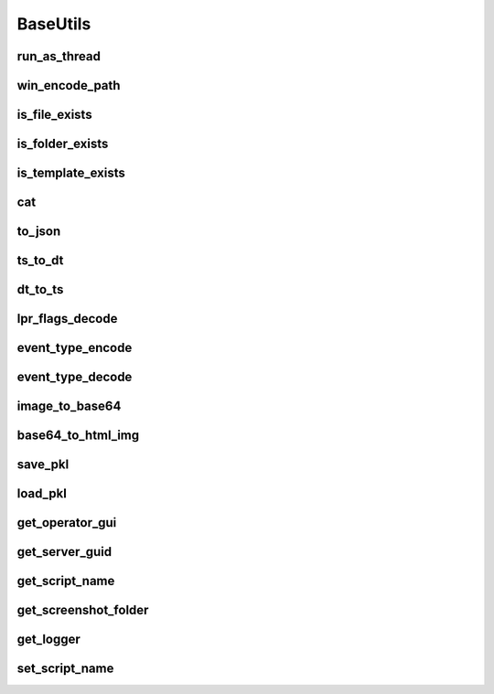 BaseUtils
=========

run_as_thread
-------------
.. automethod:: trassir_script_framework.BaseUtils.run_as_thread

win_encode_path
---------------
.. automethod:: trassir_script_framework.BaseUtils.win_encode_path

is_file_exists
--------------
.. automethod:: trassir_script_framework.BaseUtils.is_file_exists

is_folder_exists
----------------
.. automethod:: trassir_script_framework.BaseUtils.is_folder_exists

is_template_exists
------------------
.. automethod:: trassir_script_framework.BaseUtils.is_template_exists

cat
---
.. automethod:: trassir_script_framework.BaseUtils.cat

to_json
-------
.. automethod:: trassir_script_framework.BaseUtils.to_json

ts_to_dt
--------
.. automethod:: trassir_script_framework.BaseUtils.ts_to_dt

dt_to_ts
--------
.. automethod:: trassir_script_framework.BaseUtils.dt_to_ts

lpr_flags_decode
----------------
.. automethod:: trassir_script_framework.BaseUtils.lpr_flags_decode

event_type_encode
-----------------
.. automethod:: trassir_script_framework.BaseUtils.event_type_encode

event_type_decode
-----------------
.. automethod:: trassir_script_framework.BaseUtils.event_type_decode

image_to_base64
---------------
.. automethod:: trassir_script_framework.BaseUtils.image_to_base64

base64_to_html_img
------------------
.. automethod:: trassir_script_framework.BaseUtils.base64_to_html_img

save_pkl
--------
.. automethod:: trassir_script_framework.BaseUtils.save_pkl

load_pkl
--------
.. automethod:: trassir_script_framework.BaseUtils.load_pkl

get_operator_gui
----------------
.. automethod:: trassir_script_framework.BaseUtils.get_operator_gui

get_server_guid
---------------
.. automethod:: trassir_script_framework.BaseUtils.get_server_guid

get_script_name
---------------
.. automethod:: trassir_script_framework.BaseUtils.get_script_name

get_screenshot_folder
---------------------
.. automethod:: trassir_script_framework.BaseUtils.get_screenshot_folder

get_logger
----------
.. automethod:: trassir_script_framework.BaseUtils.get_logger

set_script_name
---------------
.. automethod:: trassir_script_framework.BaseUtils.set_script_name

